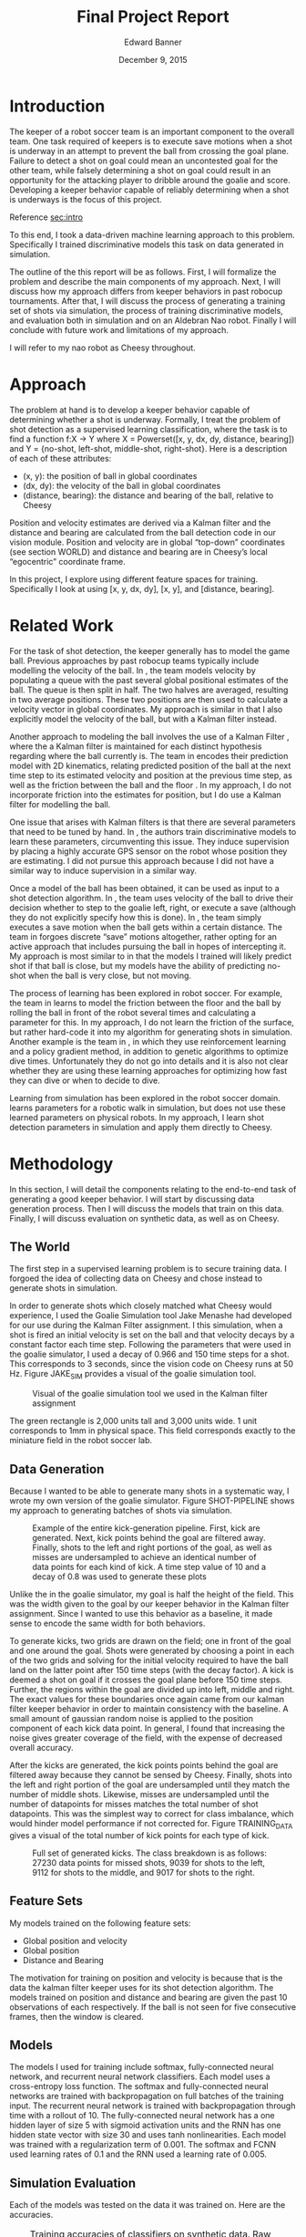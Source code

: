 #+TITLE: Final Project Report
#+AUTHOR: Edward Banner
#+DATE: December 9, 2015
#+EMAIL: ebanner@cs.utexas.edu

#+LaTeX_CLASS_OPTIONS: [twocolumn]
#+OPTIONS: toc:nil

#+LATEX_HEADER: \usepackage{graphicx}

* Introduction
  <<sec:intro>>
  
  The keeper of a robot soccer team is an important component to the
  overall team. One task required of keepers is to execute save
  motions when a shot is underway in an attempt to prevent the ball
  from crossing the goal plane. Failure to detect a shot on goal could
  mean an uncontested goal for the other team, while falsely
  determining a shot on goal could result in an opportunity for the
  attacking player to dribble around the goalie and score. Developing
  a keeper behavior capable of reliably determining when a shot is
  underways is the focus of this project.

  Reference [[sec:intro]]

  To this end, I took a data-driven machine learning approach to this
  problem. Specifically I trained discriminative models this task on
  data generated in simulation.

  The outline of the this report will be as follows. First, I will
  formalize the problem and describe the main components of my
  approach. Next, I will discuss how my approach differs from keeper
  behaviors in past robocup tournaments. After that, I will discuss
  the process of generating a training set of shots via simulation,
  the process of training discriminative models, and evaluation both
  in simulation and on an Aldebran Nao robot. Finally I will conclude
  with future work and limitations of my approach.

  I will refer to my nao robot as Cheesy throughout.

* Approach

  The problem at hand is to develop a keeper behavior capable of
  determining whether a shot is underway. Formally, I treat the
  problem of shot detection as a supervised learning classification,
  where the task is to find a function f:X -> Y where X = Powerset([x,
  y, dx, dy, distance, bearing]) and Y = {no-shot, left-shot,
  middle-shot, right-shot}. Here is a description of each of these
  attributes:

  - (x, y): the position of ball in global coordinates
  - (dx, dy): the velocity of the ball in global coordinates
  - (distance, bearing): the distance and bearing of the ball,
    relative to Cheesy

  Position and velocity estimates are derived via a Kalman filter and
  the distance and bearing are calculated from the ball detection code
  in our vision module. Position and velocity are in global “top-down”
  coordinates (see section WORLD) and distance and bearing are in
  Cheesy’s local “egocentric” coordinate frame.

  In this project, I explore using different feature spaces for
  training. Specifically I look at using [x, y, dx, dy], [x, y], and
  [distance, bearing].

* Related Work

  For the task of shot detection, the keeper generally has to model
  the game ball. Previous approaches by past robocup teams typically
  include modelling the velocity of the ball. In \cite{stone2004ut},
  the team models velocity by populating a queue with the past several
  global positional estimates of the ball. The queue is then split in
  half. The two halves are averaged, resulting in two average
  positions. These two positions are then used to calculate a velocity
  vector in global coordinates. My approach is similar in that I also
  explicitly model the velocity of the ball, but with a Kalman filter
  instead.
  
  Another approach to modeling the ball involves the use of a Kalman
  Filter \cite{thrun2005probabilistic}, where the a Kalman filter is
  maintained for each distinct hypothesis regarding where the ball
  currently is. The team in \cite{thrun2005probabilistic} encodes their
  prediction model with 2D kinematics, relating predicted position of
  the ball at the next time step to its estimated velocity and
  position at the previous time step, as well as the friction between
  the ball and the floor \cite{rofer2010b}. In my approach, I do not incorporate
  friction into the estimates for position, but I do use a Kalman
  filter for modelling the ball.
  
  One issue that arises with Kalman filters is that there are several
  parameters that need to be tuned by hand. In
  \cite{abbeel2005discriminative}, the authors train discriminative
  models to learn these parameters, circumventing this issue. They
  induce supervision by placing a highly accurate GPS sensor on the
  robot whose position they are estimating. I did not pursue this
  approach because I did not have a similar way to induce supervision
  in a similar way.
  
  Once a model of the ball has been obtained, it can be used as input
  to a shot detection algorithm. In \cite{stone2004ut}, the team uses
  velocity of the ball to drive their decision whether to step to the
  goalie left, right, or execute a save (although they do not
  explicitly specify how this is done). In \cite{stone2003ut}, the
  team simply executes a save motion when the ball gets within a
  certain distance. The team in \cite{ratter2010runswift} forgoes
  discrete “save” motions altogether, rather opting for an active
  approach that includes pursuing the ball in hopes of intercepting
  it. My approach is most similar to \cite{stone2004ut} in that the
  models I trained will likely predict shot if that ball is close, but
  my models have the ability of predicting no-shot when the ball is
  very close, but not moving.
  
  The process of learning has been explored in robot soccer. For
  example, the team in \cite{rofer2010b} learns to model the friction
  between the floor and the ball by rolling the ball in front of the
  robot several times and calculating a parameter for this. In my
  approach, I do not learn the friction of the surface, but rather
  hard-code it into my algorithm for generating shots in simulation.
  Another example is the team in \cite{riccio2015spqr}, in which they
  use reinforcement learning and a policy gradient method, in addition
  to genetic algorithms to optimize dive times. Unfortunately they do
  not go into details and it is also not clear whether they are using
  these learning approaches for optimizing how fast they can dive or
  when to decide to dive.
  
  Learning from simulation has been explored in the robot soccer
  domain. \cite{farchy2013humanoid} learns parameters for a robotic
  walk in simulation, but does not use these learned parameters on
  physical robots. In my approach, I learn shot detection parameters
  in simulation and apply them directly to Cheesy.

* Methodology
  In this section, I will detail the components relating to the
  end-to-end task of generating a good keeper behavior. I will start
  by discussing data generation process. Then I will discuss the
  models that train on this data. Finally, I will discuss evaluation
  on synthetic data, as well as on Cheesy.

** The World

   The first step in a supervised learning problem is to secure
   training data. I forgoed the idea of collecting data on Cheesy and
   chose instead to generate shots in simulation.

   In order to generate shots which closely matched what Cheesy would
   experience, I used the Goalie Simulation tool Jake Menashe had
   developed for our use during the Kalman Filter assignment. I this
   simulation, when a shot is fired an initial velocity is set on the
   ball and that velocity decays by a constant factor each time step.
   Following the parameters that were used in the goalie simulator, I
   used a decay of 0.966 and 150 time steps for a shot. This
   corresponds to 3 seconds, since the vision code on Cheesy runs at
   50 Hz. Figure JAKE_SIM provides a visual of the goalie simulation
   tool.

#+NAME: fig:goaliesim
#+CAPTION: Visual of the goalie simulation tool we used in the Kalman filter assignment
[[file:img/goaliesim.png]]

   The green rectangle is 2,000 units tall and 3,000 units wide. 1
   unit corresponds to 1mm in physical space. This field corresponds
   exactly to the miniature field in the robot soccer lab.
  
** Data Generation

   Because I wanted to be able to generate many shots in a systematic
   way, I wrote my own version of the goalie simulator. Figure
   SHOT-PIPELINE shows my approach to generating batches of shots via
   simulation.

#+NAME: fig:shot-pipeline
#+ATTR_LATEX: :float multicolumn
#+CAPTION: Example of the entire kick-generation pipeline. First, kick are generated. Next, kick points behind the goal are filtered away. Finally, shots to the left and right portions of the goal, as well as misses are undersampled to achieve an identical number of data points for each kind of kick. A time step value of 10 and a decay of 0.8 was used to generate these plots
[[file:img/shot_pipeline.png]]
   
   Unlike the in the goalie simulator, my goal is half the height of
   the field. This was the width given to the goal by our keeper
   behavior in the Kalman filter assignment. Since I wanted to use
   this behavior as a baseline, it made sense to encode the same width
   for both behaviors.

   To generate kicks, two grids are drawn on the field; one in front
   of the goal and one around the goal. Shots were generated by
   choosing a point in each of the two grids and solving for the
   initial velocity required to have the ball land on the latter point
   after 150 time steps (with the decay factor). A kick is deemed a
   shot on goal if it crosses the goal plane before 150 time steps.
   Further, the regions within the goal are divided up into left,
   middle and right. The exact values for these boundaries once again
   came from our kalman filter keeper behavior in order to maintain
   consistency with the baseline. A small amount of gaussian random
   noise is applied to the position component of each kick data point.
   In general, I found that increasing the noise gives greater
   coverage of the field, with the expense of decreased overall
   accuracy.

   After the kicks are generated, the kick points points behind the
   goal are filtered away because they cannot be sensed by Cheesy.
   Finally, shots into the left and right portion of the goal are
   undersampled until they match the number of middle shots. Likewise,
   misses are undersampled until the number of datapoints for misses
   matches the total number of shot datapoints. This was the simplest
   way to correct for class imbalance, which would hinder model
   performance if not corrected for. Figure TRAINING_DATA gives a
   visual of the total number of kick points for each type of kick.

#+NAME: fig:dataset
#+CAPTION: Full set of generated kicks. The class breakdown is as follows: 27230 data points for missed shots, 9039 for shots to the left, 9112 for shots to the middle, and 9017 for shots to the right.
[[file:img/dataset.png]]

   
** Feature Sets

   My models trained on the following feature sets:
   
   - Global position and velocity
   - Global position
   - Distance and Bearing
   
   The motivation for training on position and velocity is because
   that is the data the kalman filter keeper uses for its shot
   detection algorithm. The models trained on position and distance
   and bearing are given the past 10 observations of each
   respectively. If the ball is not seen for five consecutive frames,
   then the window is cleared.

** Models

   The models I used for training include softmax, fully-connected
   neural network, and recurrent neural network classifiers. Each
   model uses a cross-entropy loss function. The softmax and
   fully-connected neural networks are trained with backpropagation on
   full batches of the training input. The recurrent neural network is
   trained with backpropagation through time with a rollout of 10. The
   fully-connected neural network has a one hidden layer of size 5
   with sigmoid activation units and the RNN has one hidden state
   vector with size 30 and uses tanh nonlinearities. Each model was
   trained with a regularization term of 0.001. The softmax and FCNN
   used learning rates of 0.1 and the RNN used a learning rate of
   0.005.

** Simulation Evaluation

   Each of the models was tested on the data it was trained on. Here
   are the accuracies.
   
#+NAME: tab:sim-acc
#+CAPTION: Training accuracies of classifiers on synthetic data. Raw accuracy is how many times the classifier predicted the correct class. Shot accuracy counts the classifier’s prediction as correct if it predicts shot on a shot (e.g. predicting shot-middle when the correct label was shot-left).
|              |    PV |    PV |     P |     P |    DB |    DB |
|--------------+-------+-------+-------+-------+-------+-------|
| Raw Accuracy |   Raw |  Shot |   Raw |  Shot |   Raw |  Shot |
|--------------+-------+-------+-------+-------+-------+-------|
| SM           | 0.547 | 0.547 | 0.616 | 0.648 | 0.774 | 0.857 |
| FCNN         | 0.703 | 0.759 | 0.846 | 0.884 | 0.884 | 0.940 |
| RNN*         | 0.685 | 0.736 | 0.521 | 0.632 | 0.864 | 0.891 |

   Table SIM_ACC details the performance of each classifier on the
   training data. A separate cross-validation/test set was not held
   out because of the closed-world assumption, the idea being that the
   shots seen during test time would be very similar.

   The FCNN consistently outperforms the softmax classifier. The SM
   classifier is only able to make coarse predictions, whereas the
   FCNN is able to make finer-grained decisions (e.g. a ball that
   starts out left will not necessarily end up left). The position and
   distance and bearing feature spaces increase performance primarily
   due to their input being windowed.

   The recurrent neural network has an asterisk next to its name
   because it was trained on a dataset which was an order of magnitude
   smaller than the dataset the SM and FCNN classifiers were trained
   on due to the increased demands of RNN on training data. The
   training set it was trained on consisted of only 1,000 data points
   and each shot only consisted of 10 time steps. This drastically
   reduced the complexity of the domain and sped up training time
   substantially.

** Cheesy Evaluation

   After training each of the models, I implemented of them on Cheesy
   and conducted and evaluated each model and feature space
   combination on the real soccer field. Figure REAL_FIELD shows
   pictorially what each kick looked like.
   
#+NAME: fig:shots
#+CAPTION: The shots used to evaluate performance of keeper behaviors. Note there is a short kick in the “near” kicks, but no short kick among the “far” kicks.
[[file:img/shots.png]]

   I kicked the ball five times for every kick among the far and short
   kicks illustrated in figure REAL_FIELD. For each behavior, I
   plotted the confusion matrices. I chose not to perform a short kick
   among the far kicks because it was too difficult to kick the ball
   sufficiently close to Cheesy consistently. Additionally, I consider
   the keeper has detected a wide shot correctly if it does nothing at
   all (e.g. no false positive). Figure KEEPER_CONFUSION contains the
   confusion matrices for the kalman keeper.

#+NAME: fig:keeper-confusion
#+CAPTION: Confusion matrices for our original kalman filter keeper behavior. Note there is no short kick among the far kicks; it is only included to maintain symmetry with the near kicks. Numbers on the off-diagonal indicate misclassification
[[file:img/original-confusion.png]]

   The kalman keeper does very well on long shots. However, it
   struggles significantly on the shots close up. To be fair, the fact
   it only predicts shot after deciding shot for several frames puts
   it at a disadvantage, but in theory it should be able to classify
   these correctly.

   Figure SOFTMAX_CONFUSION show the confusion matrices for the
   trained softmax classifiers on each of the input feature spaces
   next to its predictions on the synthetic training data generated
   via simulation.

#+NAME: fig:softmax-confusion
#+CAPTION: Predictions on synthetic data generated via simulation and confusion matrices during physical evaluation for softmax classifier
#+ATTR_LATEX: :float multicolumn
[[file:img/softmax-confusion.png]]

   The position and velocity model learns to predict shot if the ball
   gets close enough to the goal along the x-axis. It reports many
   false positives because of this. The position model improves upon
   the position and velocity model, but struggles with false positives
   to the right. The distance and bearing model struggles with near
   shots because of its large region for middle shots extending
   outwards from the center of the goal.

   Figure NN_CONFUSION show the confusion matrices for the trained
   FCNN classifiers on each of the input feature spaces next to its
   predictions on the synthetic training data generated via
   simulation.

#+NAME: fig:nn-confusion
#+CAPTION: Predictions on synthetic data generated via simulation and confusion matrices during physical evaluation for FCNN classifier
#+ATTR_LATEX: :float multicolumn
[[file:img/nn-confusion.png]]

   The position and velocity model learns a similar decision boundary
   to the softmax classifier, but is capable of detecting wide shots.
   The position model learns a good model of the most types of kicks.
   The distance and bearing model is unable to discriminate between
   shots up close, but does a good job at long distances.

   Table BEHAVIOR_ACCS lists the accuracies for each keeper behavior.

#+NAME: tab:field-acc
#+CAPTION: Training accuracies of behaviors on during shot task. Raw accuracy is how many times the behavior predicted the correct class. Shot accuracy counts the behavior’s prediction as correct if it predicts shot on a shot (e.g. predicting shot-middle when the correct label was shot-left).
#+ATTR_LATEX: :float multicolumn
|        |       |   Far |       | Close |       | Total |
|--------+-------+-------+-------+-------+-------+-------|
|        |   Raw |  Shot |   Raw |  Shot |   Raw |  Shot |
|--------+-------+-------+-------+-------+-------+-------|
| Kalman | 0.960 | 1.000 | 0.600 | 0.600 | 0.764 | 0.782 |
| SM PV  | 0.320 | 0.600 | 0.267 | 0.500 | 0.291 | 0.545 |
| NN PV  | 0.440 | 0.720 | 0.500 | 0.667 | 0.473 | 0.691 |
| SM P   | 0.600 | 0.640 | 0.833 | 0.833 | 0.727 | 0.745 |
| NN P   | 0.760 | 0.760 | 0.633 | 0.767 | 0.691 | 0.764 |
| SM DB  | 0.840 | 0.960 | 0.167 | 0.500 | 0.473 | 0.709 |
| NN DB  | 0.880 | 1.000 | 0.533 | 0.600 | 0.691 | 0.782 |

   Overall, the best behaviors are the kalman keeper and the FCNN
   trained on distance and bearing. The position models are most
   consistent between long and short shots.

   The distance and bearing models’ performance on near shots was the
   biggest disappointment. During my class demo, it looked as though
   the distance and bearing models were performing the best. But that
   was when the models were not differentiating between left, middle,
   and right shots.
   
   There are a few surprises here. Even though the softmax position
   model was far less accurate than the neural network (table SIM_ACC)
   in simulation, it does better in the kicking task. This could be
   due to chance or it could be due to the fact that neural network
   was overfitting and not able to learn general enough decision
   boundaries.
   
   The neural network trained on distance and vision bearing does well
   at long distances, but poorer at short distances. This is
   surprising since distance and bearing readings will be noisier at
   longer distances due to noise in Cheesy’s camera.
   
   It can be observed that the position models perform well at
   detecting close shots and the distance and bearing models do much
   better at longer distances. Ensembling these two methods has the
   promise of substantially outperforming the original keeper behavior
   overall. A simple weighting scheme where the distance and bearing
   prediction is weighted proportionally with the ball distance seems
   like a reasonable thing to do.
   
   In order to increase performance with these models, it is tempting
   to generate more data. But the more data points around the center
   of the goal, the more difficult it becomes to discriminate between
   them. This could be mitigated by increasing the window size, but
   this comes at a cost as it takes longer to fill up the window,
   which may result in a prediction of shot after the ball has already
   gone by.

** False Positives

   In addition to accuracies, I recorded the number of false positives
   for each model. I defined a false positive as a prediction of shot
   in between kicks. Cheesy had a chance to predict shot as I was
   rolling the ball backwards to set up for the next kick and also
   when the ball was sitting still, waiting to be kicked. Figure FPS
   shows the number of false positive for each behavior.

#+NAME: fig:fps
#+CAPTION: The number of false positives emitted by each behavior in between shots
[[file:img/fps.png]]

   The original behavior has no false positives because it never
   detects shots at close range. The models trained on position and
   velocity have a high number of false positives because of the noisy
   velocity estimates encountered during training for real. The
   position models do not have as many false positives and the
   distance and bearing models are somewhere in between.

** Recurrent Neural Network

   As stated in table SIM_ACC, the recurrent neural network was
   trained on a much smaller training set than the softmax and neural
   network classifiers. Unfortunately, this smaller training set did
   not result in a usable goalie behavior on Cheesy. Figure RNN shows
   the kick data the RNN was trained on, as well as the predictions
   for each of the feature spaces.
   
#+NAME: fig:rnn
#+CAPTION: Predictions for the RNN trained on Position+Velocity, Position, and Distance+Bearing, from left to right.
[[file:img/rnn.png]]

   The RNN is a very appealing model for a keeper behavior. It does
   not require windowed input (unlike the softmax and FCNN keepers).
   Given more time to train and adding an additional hidden layer in
   front of the softmax layer, I am confident that it would achieve
   performance comparable to the softmax and FCNN behaviors.

* Limitations

  All of the learned behaviors make the assumption the keeper remains
  in a static position in the middle of the goal. In practice, it is
  often favorable for the keeper to take a more active approach and
  head off the attacker before the attacker can get into a good
  striking position.

* Future Work

  The obvious future work would be to train these models for longer
  periods of time and do a formal hyperparameter search via grid
  search, or some other method. Additionally using more trianing data
  would most likely help to improve performance. Additionally, noise
  is a parameter that can be tweaked that may have interesting
  affects.
  
  Along a more interesting line, the idea of using less and less
  hand-crafted features is an appealing direction for future work.
  Even using ball distance and bearing introduces substantial noise
  that may prohibit the a keeper behavior from learning robust shot
  detection. An exciting next step forward is to remove ball distance
  and bearing features and rely solely on frame-space features such as
  the location of the ball in Cheesy’s frame view along with the joint
  angles of Cheesy’s head. The final step would be foregoing even
  these features and relying solely on pixels for features.
  
* Conclusion

  I implemented keeper behaviors that learn how to detect shots on
  goal. I generated shots in simulation, used this data to train
  discriminative models, implemented these models on Cheesy, and
  evaluated them against the meticulously hand-crafted kalman keeper
  behavior. I found models trained on position and ball distance and
  bearing features alone to be competitive with the kalman keeper
  behavior. Such work is one step towards moving away from
  hand-crafting behaviors and taking more data-driven machine learning
  approaches in the robot soccer domain.

\bibliographystyle{plain}
\bibliography{database}
